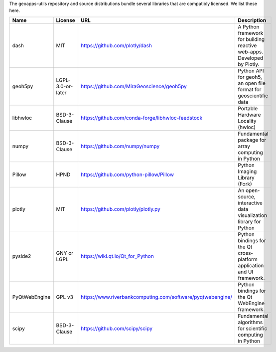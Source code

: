 The geoapps-utils repository and source distributions bundle several libraries that are
compatibly licensed.  We list these here.

+----------------------------------+-----------------------------+--------------------------------------------------------------------+------------------------------------------------------------------------------------------------------------------+
| Name                             | License                     | URL                                                                | Description                                                                                                      |
+==================================+=============================+====================================================================+==================================================================================================================+
| dash                             | MIT                         | https://github.com/plotly/dash                                     | A Python framework for building reactive web-apps. Developed by Plotly.                                          |
+----------------------------------+-----------------------------+--------------------------------------------------------------------+------------------------------------------------------------------------------------------------------------------+
| geoh5py                          | LGPL-3.0-or-later           | https://github.com/MiraGeoscience/geoh5py                          | Python API for geoh5, an open file format for geoscientific data                                                 |
+----------------------------------+-----------------------------+--------------------------------------------------------------------+------------------------------------------------------------------------------------------------------------------+
| libhwloc                         | BSD-3-Clause                | https://github.com/conda-forge/libhwloc-feedstock                  | Portable Hardware Locality (hwloc)                                                                               |
+----------------------------------+-----------------------------+--------------------------------------------------------------------+------------------------------------------------------------------------------------------------------------------+
| numpy                            | BSD-3-Clause                | https://github.com/numpy/numpy                                     | Fundamental package for array computing in Python                                                                |
+----------------------------------+-----------------------------+--------------------------------------------------------------------+------------------------------------------------------------------------------------------------------------------+
| Pillow                           | HPND                        | https://github.com/python-pillow/Pillow                            | Python Imaging Library (Fork)                                                                                    |
+----------------------------------+-----------------------------+--------------------------------------------------------------------+------------------------------------------------------------------------------------------------------------------+
| plotly                           | MIT                         | https://github.com/plotly/plotly.py                                | An open-source, interactive data visualization library for Python                                                |
+----------------------------------+-----------------------------+--------------------------------------------------------------------+------------------------------------------------------------------------------------------------------------------+
| pyside2                          | GNY or LGPL                 | https://wiki.qt.io/Qt_for_Python                                   | Python bindings for the Qt cross-platform application and UI framework.                                          |
+----------------------------------+-----------------------------+--------------------------------------------------------------------+------------------------------------------------------------------------------------------------------------------+
| PyQtWebEngine                    | GPL v3                      | https://www.riverbankcomputing.com/software/pyqtwebengine/         | Python bindings for the Qt WebEngine framework.                                                                  |
+----------------------------------+-----------------------------+--------------------------------------------------------------------+------------------------------------------------------------------------------------------------------------------+
| scipy                            | BSD-3-Clause                | https://github.com/scipy/scipy                                     | Fundamental algorithms for scientific computing in Python                                                        |
+----------------------------------+-----------------------------+--------------------------------------------------------------------+------------------------------------------------------------------------------------------------------------------+
